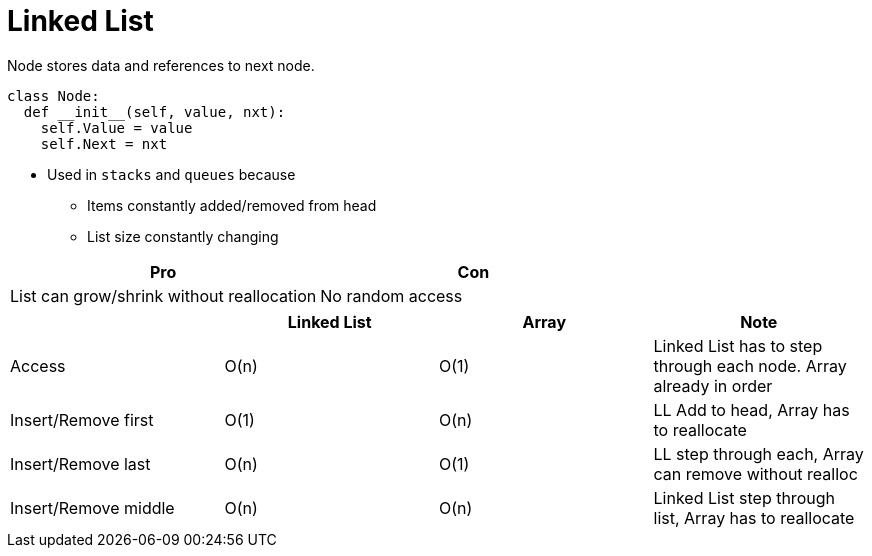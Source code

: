 = Linked List

Node stores data and references to next node.

[source, python]
----
class Node:
  def __init__(self, value, nxt):
    self.Value = value
    self.Next = nxt
----

* Used in `stacks` and `queues` because
** Items constantly added/removed from head
** List size constantly changing

|===
| Pro | Con

| List can grow/shrink without reallocation | No random access
|=== 

|===
| | Linked List | Array | Note

| Access | O(n) | O(1) | Linked List has to step through each node. Array already in order
| Insert/Remove first | O(1) | O(n) | LL Add to head, Array has to reallocate 
| Insert/Remove last | O(n) | O(1) | LL step through each, Array can remove without realloc
| Insert/Remove middle | O(n) | O(n) | Linked List step through list, Array has to reallocate 
|=== 